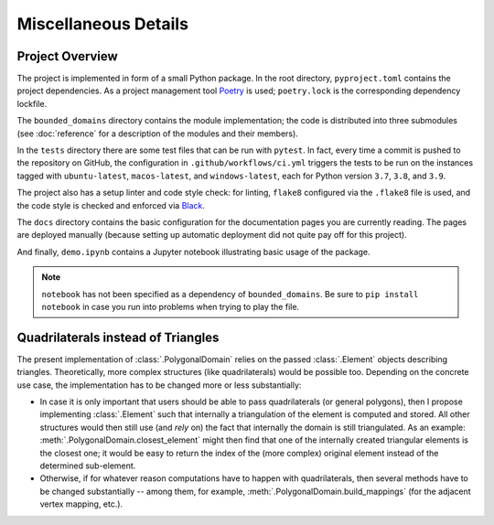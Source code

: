 Miscellaneous Details
=====================

Project Overview
----------------

The project is implemented in form of a small Python package. In
the root directory, ``pyproject.toml`` contains the project
dependencies. As a project management tool `Poetry <https://python-poetry.org/>`__
is used; ``poetry.lock`` is the corresponding dependency lockfile.

The ``bounded_domains`` directory contains the module implementation;
the code is distributed into three submodules (see :doc:`reference`
for a description of the modules and their members).

In the ``tests`` directory there are some test files that can be run
with ``pytest``. In fact, every time a commit is pushed to the
repository on GitHub, the configuration in ``.github/workflows/ci.yml``
triggers the tests to be run on the instances tagged with
``ubuntu-latest``, ``macos-latest``, and ``windows-latest``, each
for Python version ``3.7``, ``3.8``, and ``3.9``.

The project also has a setup linter and code style check: for linting,
``flake8`` configured via the ``.flake8`` file is used, and the code
style is checked and enforced via `Black <https://github.com/psf/black>`__.

The ``docs`` directory contains the basic configuration for the
documentation pages you are currently reading. The pages are deployed
manually (because setting up automatic deployment did not quite pay off
for this project).

And finally, ``demo.ipynb`` contains a Jupyter notebook illustrating
basic usage of the package.

.. NOTE::

    ``notebook`` has not been specified as a dependency of ``bounded_domains``.
    Be sure to ``pip install notebook`` in case you run into problems when
    trying to play the file.


Quadrilaterals instead of Triangles
-----------------------------------

The present implementation of :class:`.PolygonalDomain` relies on
the passed :class:`.Element` objects describing triangles. Theoretically,
more complex structures (like quadrilaterals) would be possible too.
Depending on the concrete use case, the implementation has to be changed
more or less substantially:

- In case it is only important that users should be able to pass
  quadrilaterals (or general polygons), then I propose implementing
  :class:`.Element` such that internally a triangulation of the element
  is computed and stored. All other structures would then still use
  (and *rely* on) the fact that internally the domain is still triangulated.
  As an example: :meth:`.PolygonalDomain.closest_element` might then
  find that one of the internally created triangular elements is the
  closest one; it would be easy to return the index of the (more complex)
  original element instead of the determined sub-element.
- Otherwise, if for whatever reason computations have to happen with
  quadrilaterals, then several methods have to be changed substantially
  -- among them, for example, :meth:`.PolygonalDomain.build_mappings`
  (for the adjacent vertex mapping, etc.).
